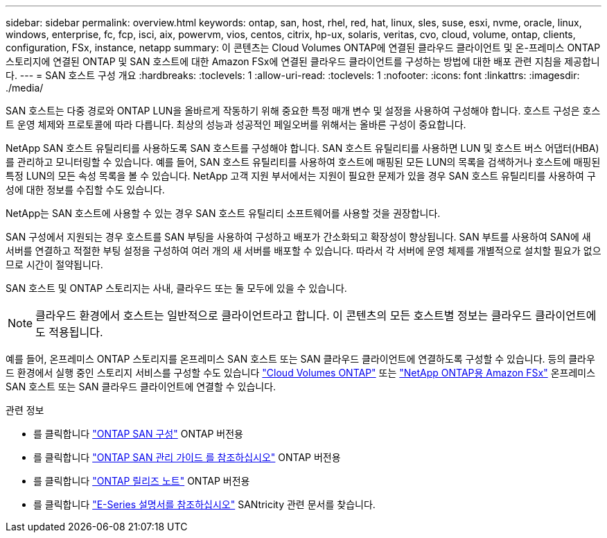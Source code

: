 ---
sidebar: sidebar 
permalink: overview.html 
keywords: ontap, san, host, rhel, red, hat, linux, sles, suse, esxi, nvme, oracle, linux, windows, enterprise, fc, fcp, isci, aix, powervm, vios, centos, citrix, hp-ux, solaris, veritas, cvo, cloud, volume, ontap, clients, configuration, FSx, instance, netapp 
summary: 이 콘텐츠는 Cloud Volumes ONTAP에 연결된 클라우드 클라이언트 및 온-프레미스 ONTAP 스토리지에 연결된 ONTAP 및 SAN 호스트에 대한 Amazon FSx에 연결된 클라우드 클라이언트를 구성하는 방법에 대한 배포 관련 지침을 제공합니다. 
---
= SAN 호스트 구성 개요
:hardbreaks:
:toclevels: 1
:allow-uri-read: 
:toclevels: 1
:nofooter: 
:icons: font
:linkattrs: 
:imagesdir: ./media/


[role="lead"]
SAN 호스트는 다중 경로와 ONTAP LUN을 올바르게 작동하기 위해 중요한 특정 매개 변수 및 설정을 사용하여 구성해야 합니다.  호스트 구성은 호스트 운영 체제와 프로토콜에 따라 다릅니다.  최상의 성능과 성공적인 페일오버를 위해서는 올바른 구성이 중요합니다.

NetApp SAN 호스트 유틸리티를 사용하도록 SAN 호스트를 구성해야 합니다. SAN 호스트 유틸리티를 사용하면 LUN 및 호스트 버스 어댑터(HBA)를 관리하고 모니터링할 수 있습니다. 예를 들어, SAN 호스트 유틸리티를 사용하여 호스트에 매핑된 모든 LUN의 목록을 검색하거나 호스트에 매핑된 특정 LUN의 모든 속성 목록을 볼 수 있습니다. NetApp 고객 지원 부서에서는 지원이 필요한 문제가 있을 경우 SAN 호스트 유틸리티를 사용하여 구성에 대한 정보를 수집할 수도 있습니다.

NetApp는 SAN 호스트에 사용할 수 있는 경우 SAN 호스트 유틸리티 소프트웨어를 사용할 것을 권장합니다.

SAN 구성에서 지원되는 경우 호스트를 SAN 부팅을 사용하여 구성하고 배포가 간소화되고 확장성이 향상됩니다. SAN 부트를 사용하여 SAN에 새 서버를 연결하고 적절한 부팅 설정을 구성하여 여러 개의 새 서버를 배포할 수 있습니다. 따라서 각 서버에 운영 체제를 개별적으로 설치할 필요가 없으므로 시간이 절약됩니다.

SAN 호스트 및 ONTAP 스토리지는 사내, 클라우드 또는 둘 모두에 있을 수 있습니다.


NOTE: 클라우드 환경에서 호스트는 일반적으로 클라이언트라고 합니다. 이 콘텐츠의 모든 호스트별 정보는 클라우드 클라이언트에도 적용됩니다.

예를 들어, 온프레미스 ONTAP 스토리지를 온프레미스 SAN 호스트 또는 SAN 클라우드 클라이언트에 연결하도록 구성할 수 있습니다. 등의 클라우드 환경에서 실행 중인 스토리지 서비스를 구성할 수도 있습니다 link:https://docs.netapp.com/us-en/bluexp-cloud-volumes-ontap/index.html["Cloud Volumes ONTAP"^] 또는 link:https://docs.netapp.com/us-en/bluexp-fsx-ontap/index.html["NetApp ONTAP용 Amazon FSx"^] 온프레미스 SAN 호스트 또는 SAN 클라우드 클라이언트에 연결할 수 있습니다.

.관련 정보
* 를 클릭합니다 link:https://docs.netapp.com/us-en/ontap/san-config/index.html["ONTAP SAN 구성"^] ONTAP 버전용
* 를 클릭합니다 link:https://docs.netapp.com/us-en/ontap/san-management/index.html["ONTAP SAN 관리 가이드 를 참조하십시오"^] ONTAP 버전용
* 를 클릭합니다 link:https://library.netapp.com/ecm/ecm_download_file/ECMLP2492508["ONTAP 릴리즈 노트"^] ONTAP 버전용
* 를 클릭합니다 link:https://docs.netapp.com/us-en/e-series/index.html["E-Series 설명서를 참조하십시오"^] SANtricity 관련 문서를 찾습니다.

